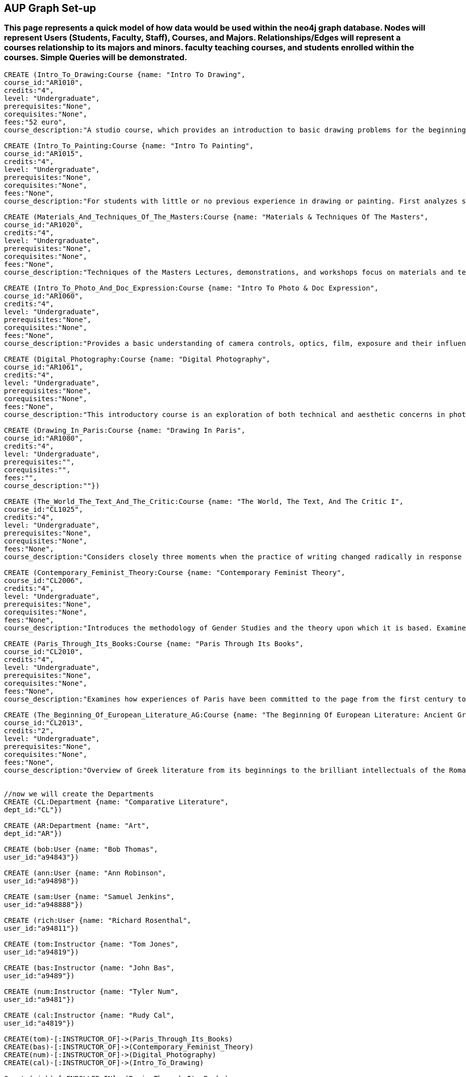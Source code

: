 
== AUP Graph Set-up
=== This page represents a quick model of how data would be used within the neo4j graph database. Nodes will represent Users (Students, Faculty, Staff), Courses, and Majors. Relationships/Edges will represent a courses relationship to its majors and minors. faculty teaching courses, and students enrolled within the courses. Simple Queries will be demonstrated. 


// setup
//First we will create the course nodes.
[source,cypher]
----
CREATE (Intro_To_Drawing:Course {name: "Intro To Drawing", 
course_id:"AR1010",
credits:"4",
level: "Undergraduate",
prerequisites:"None",
corequisites:"None",
fees:"52 euro",
course_description:"A studio course, which provides an introduction to basic drawing problems for the beginning student interested in developing his or her drawing skills. Subject matter includes still life, portraiture, landscape, and the nude. Mediums introduced are pencil, charcoal, and ink wash.Please note that an additional fee will be charged for this course."})

CREATE (Intro_To_Painting:Course {name: "Intro To Painting", 
course_id:"AR1015",
credits:"4",
level: "Undergraduate",
prerequisites:"None",
corequisites:"None",
fees:"None",
course_description:"For students with little or no previous experience in drawing or painting. First analyzes still life objects in basic plastic terms starting with value. Concentrates during each class session on a new painterly quality until a sufficient visual vocabulary is achieved so that more complicated subjects such as the nude can be approached. Work will be done in oil."})

CREATE (Materials_And_Techniques_Of_The_Masters:Course {name: "Materials & Techniques Of The Masters", 
course_id:"AR1020",
credits:"4",
level: "Undergraduate",
prerequisites:"None",
corequisites:"None",
fees:"None",
course_description:"Techniques of the Masters Lectures, demonstrations, and workshops focus on materials and techniques used by artists over the centuries. Studies the historical background of techniques of drawing, painting, sculpture, and the graphic arts combined with a hands-on approach so that each student can experience the basic elements of the plastic arts.Please note that an additional fee will be charged for this course."})

CREATE (Intro_To_Photo_And_Doc_Expression:Course {name: "Intro To Photo & Doc Expression", 
course_id:"AR1060",
credits:"4",
level: "Undergraduate",
prerequisites:"None",
corequisites:"None",
fees:"None",
course_description:"Provides a basic understanding of camera controls, optics, film, exposure and their influences on the final picture. Primarily hands-on, the course also features slide lectures, discussions, and critiques to explore photography's many genres. Equipment requirement: a 35 mm camera with a lens capable of manually setting the shutter speeds, apertures, and focus."})

CREATE (Digital_Photography:Course {name: "Digital Photography", 
course_id:"AR1061",
credits:"4",
level: "Undergraduate",
prerequisites:"None",
corequisites:"None",
fees:"None",
course_description:"This introductory course is an exploration of both technical and aesthetic concerns in photography. Using a digital camera, students will produce original work in response to a series of lectures, assignments, and bi-weekly critique classes. The course will cover the fundamentals of photographing with digital SLR’s, and students will learn a range of digital tools including color correction, making selections, working with layers and inkjet printing. After mastering the basics, students will work towards the completion of a final project and the focus of the remaining classes will be on critiques. Students will be asked to make pictures that are challenging in both content and form and express the complex and poetic nature of the human experience.Please note that an additional fee will be charged for this course."})

CREATE (Drawing_In_Paris:Course {name: "Drawing In Paris", 
course_id:"AR1080",
credits:"4",
level: "Undergraduate",
prerequisites:"",
corequisites:"",
fees:"",
course_description:""})

CREATE (The_World_The_Text_And_The_Critic:Course {name: "The World, The Text, And The Critic I", 
course_id:"CL1025",
credits:"4",
level: "Undergraduate",
prerequisites:"None",
corequisites:"None",
fees:"None",
course_description:"Considers closely three moments when the practice of writing changed radically in response to historical and cultural processes, from Ancient Greece to 1800 (specific contents change each year). Investigates the forces that inform creative imagination and cultural production. Places those moments and those forces within a geographical and historical map of literary production, and introduces the tools of literary analysis."})

CREATE (Contemporary_Feminist_Theory:Course {name: "Contemporary Feminist Theory", 
course_id:"CL2006",
credits:"4",
level: "Undergraduate",
prerequisites:"None",
corequisites:"None",
fees:"None",
course_description:"Introduces the methodology of Gender Studies and the theory upon which it is based. Examines contemporary debates across a range of issues now felt to be of world-wide feminist interest: sexuality, reproduction, production, writing, representation, culture, race, and politics. Encourages responsible theorizing across disciplines and cultures."})

CREATE (Paris_Through_Its_Books:Course {name: "Paris Through Its Books", 
course_id:"CL2010",
credits:"4",
level: "Undergraduate",
prerequisites:"None",
corequisites:"None",
fees:"None",
course_description:"Examines how experiences of Paris have been committed to the page from the first century to the present. Considers the uses and effects of overviews, street-level accounts, and underground approaches to describing the city and its inhabitants. Includes visits to the sewers and museums, revolutionary sites and archives, with multiple members of the comparative literature faculty speaking on their areas of expertise. http://www.aup.edu/paris-through-its-books"})

CREATE (The_Beginning_Of_European_Literature_AG:Course {name: "The Beginning Of European Literature: Ancient Greece", 
course_id:"CL2013",
credits:"2",
level: "Undergraduate",
prerequisites:"None",
corequisites:"None",
fees:"None",
course_description:"Overview of Greek literature from its beginnings to the brilliant intellectuals of the Roman Empire. Tracks the creation of literary forms like lyric, tragedy, and novel. Points out contexts and discourses that nourished this grand enterprise, the invention of literature. Presents great works and their reception until today, yet also the rare gem that makes you see why it is worthwhile to return to the roots. Authors considered include Homer, Sappho, Sophocles, Euripides, Aristophanes, Herodotus, Plato, and Plutarch. May be taught together with CL 2113."})


//now we will create the Departments
CREATE (CL:Department {name: "Comparative Literature", 
dept_id:"CL"})

CREATE (AR:Department {name: "Art", 
dept_id:"AR"})

CREATE (bob:User {name: "Bob Thomas", 
user_id:"a94843"})

CREATE (ann:User {name: "Ann Robinson", 
user_id:"a94898"})

CREATE (sam:User {name: "Samuel Jenkins", 
user_id:"a948888"})

CREATE (rich:User {name: "Richard Rosenthal", 
user_id:"a94811"})

CREATE (tom:Instructor {name: "Tom Jones", 
user_id:"a94819"})

CREATE (bas:Instructor {name: "John Bas", 
user_id:"a9489"})

CREATE (num:Instructor {name: "Tyler Num", 
user_id:"a9481"})

CREATE (cal:Instructor {name: "Rudy Cal", 
user_id:"a4819"})

CREATE(tom)-[:INSTRUCTOR_OF]->(Paris_Through_Its_Books)
CREATE(bas)-[:INSTRUCTOR_OF]->(Contemporary_Feminist_Theory)
CREATE(num)-[:INSTRUCTOR_OF]->(Digital_Photography)
CREATE(cal)-[:INSTRUCTOR_OF]->(Intro_To_Drawing)

Create(rich)-[:ENROLLED_IN]->(Paris_Through_Its_Books)
Create(sam)-[:ENROLLED_IN]->(Paris_Through_Its_Books)
Create(ann)-[:ENROLLED_IN]->(Paris_Through_Its_Books)
Create(bob)-[:ENROLLED_IN]->(The_Beginning_Of_European_Literature_AG)




Create(Intro_To_Drawing)-[:DEPARTMENT_OF]->(AR)
Create(Intro_To_Painting)-[:DEPARTMENT_OF]->(AR)
Create(Materials_And_Techniques_Of_The_Masters)-[:DEPARTMENT_OF]->(AR)
Create(Intro_To_Photo_And_Doc_Expression)-[:DEPARTMENT_OF]->(AR)
Create(Drawing_In_Paris)-[:DEPARTMENT_OF]->(AR)
Create(Digital_Photography)-[:DEPARTMENT_OF]->(AR)

Create(The_Beginning_Of_European_Literature_AG)-[:DEPARTMENT_OF]->(CL)
Create(Paris_Through_Its_Books)-[:DEPARTMENT_OF]->(CL)
Create(Contemporary_Feminist_Theory)-[:DEPARTMENT_OF]->(CL)
Create(The_World_The_Text_And_The_Critic)-[:DEPARTMENT_OF]->(CL)


----
//graph

== Now we will Query common things from the perspective of a user.
 
=== List of All the Courses
 
[source,cypher]
----
 MATCH (c:Course)-[:DEPARTMENT_OF]->(d)
 RETURN c.name AS course_list
----
//table
 
=== Robbies Comments

[source, cypher]
----
MATCH (c:Course)
RETURN c.name as course_name, c.id as course_id, c.course_description as Course_info
----
//table


=== Robbies news feed (aggregate list of statuses from all friends)

[source,cypher]
----
 MATCH (c:Course)-[:DEPARTMENT_OF]->(d:Department)
 WHERE d.dept_id = "CL"
 RETURN c.name AS course_name, d.name as Department
----
//table


=== Art course Node data 

[source,cypher]
----
MATCH (ar:Course)-[:DEPARTMENT_OF]->(d:Department)
WHERE ar.course_id = "AR1060"
RETURN ar.name as Name, ar.course_id as course_id, ar.credits as credits, ar.level as level, ar.prerequisits as prerequisites
----
//table


